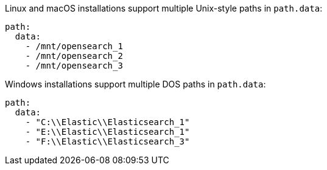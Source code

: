 // TODO: Correct the path for OpenSearch
// tag::unix[]
Linux and macOS installations support multiple Unix-style paths in `path.data`:

[source,yaml]
----
path:
  data:
    - /mnt/opensearch_1
    - /mnt/opensearch_2
    - /mnt/opensearch_3
----
// end::unix[]


// tag::win[]
Windows installations support multiple DOS paths in `path.data`:

[source,yaml]
----
path:
  data:
    - "C:\\Elastic\\Elasticsearch_1"
    - "E:\\Elastic\\Elasticsearch_1"
    - "F:\\Elastic\\Elasticsearch_3"
----
// end::win[]
